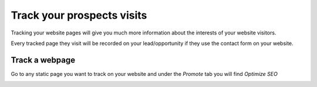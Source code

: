 ===========================
Track your prospects visits
===========================

Tracking your website pages will give you much more information about
the interests of your website visitors.

Every tracked page they visit will be recorded on your lead/opportunity
if they use the contact form on your website.

Track a webpage
===============

Go to any static page you want to track on your website and under the
*Promote* tab you will find *Optimize SEO*

.. image:: media/prospect_visits02.png
   :align: center


